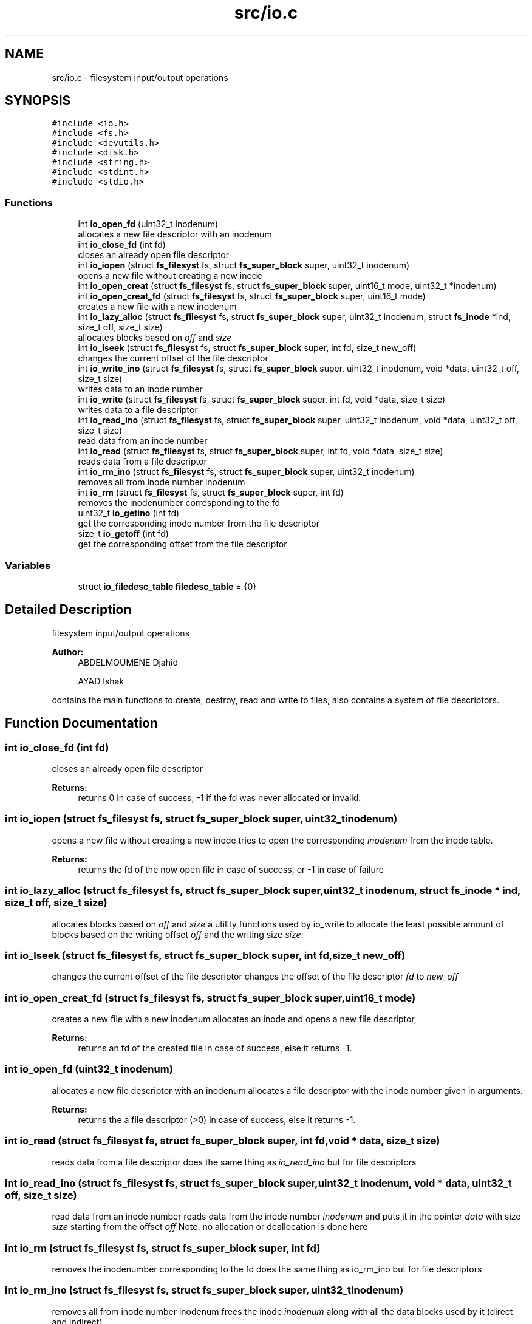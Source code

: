 .TH "src/io.c" 3 "Fri Mar 29 2019" "File Manager" \" -*- nroff -*-
.ad l
.nh
.SH NAME
src/io.c \- filesystem input/output operations  

.SH SYNOPSIS
.br
.PP
\fC#include <io\&.h>\fP
.br
\fC#include <fs\&.h>\fP
.br
\fC#include <devutils\&.h>\fP
.br
\fC#include <disk\&.h>\fP
.br
\fC#include <string\&.h>\fP
.br
\fC#include <stdint\&.h>\fP
.br
\fC#include <stdio\&.h>\fP
.br

.SS "Functions"

.in +1c
.ti -1c
.RI "int \fBio_open_fd\fP (uint32_t inodenum)"
.br
.RI "allocates a new file descriptor with an inodenum "
.ti -1c
.RI "int \fBio_close_fd\fP (int fd)"
.br
.RI "closes an already open file descriptor "
.ti -1c
.RI "int \fBio_iopen\fP (struct \fBfs_filesyst\fP fs, struct \fBfs_super_block\fP super, uint32_t inodenum)"
.br
.RI "opens a new file without creating a new inode "
.ti -1c
.RI "int \fBio_open_creat\fP (struct \fBfs_filesyst\fP fs, struct \fBfs_super_block\fP super, uint16_t mode, uint32_t *inodenum)"
.br
.ti -1c
.RI "int \fBio_open_creat_fd\fP (struct \fBfs_filesyst\fP fs, struct \fBfs_super_block\fP super, uint16_t mode)"
.br
.RI "creates a new file with a new inodenum "
.ti -1c
.RI "int \fBio_lazy_alloc\fP (struct \fBfs_filesyst\fP fs, struct \fBfs_super_block\fP super, uint32_t inodenum, struct \fBfs_inode\fP *ind, size_t off, size_t size)"
.br
.RI "allocates blocks based on \fIoff\fP and \fIsize\fP "
.ti -1c
.RI "int \fBio_lseek\fP (struct \fBfs_filesyst\fP fs, struct \fBfs_super_block\fP super, int fd, size_t new_off)"
.br
.RI "changes the current offset of the file descriptor "
.ti -1c
.RI "int \fBio_write_ino\fP (struct \fBfs_filesyst\fP fs, struct \fBfs_super_block\fP super, uint32_t inodenum, void *data, uint32_t off, size_t size)"
.br
.RI "writes data to an inode number "
.ti -1c
.RI "int \fBio_write\fP (struct \fBfs_filesyst\fP fs, struct \fBfs_super_block\fP super, int fd, void *data, size_t size)"
.br
.RI "writes data to a file descriptor "
.ti -1c
.RI "int \fBio_read_ino\fP (struct \fBfs_filesyst\fP fs, struct \fBfs_super_block\fP super, uint32_t inodenum, void *data, uint32_t off, size_t size)"
.br
.RI "read data from an inode number "
.ti -1c
.RI "int \fBio_read\fP (struct \fBfs_filesyst\fP fs, struct \fBfs_super_block\fP super, int fd, void *data, size_t size)"
.br
.RI "reads data from a file descriptor "
.ti -1c
.RI "int \fBio_rm_ino\fP (struct \fBfs_filesyst\fP fs, struct \fBfs_super_block\fP super, uint32_t inodenum)"
.br
.RI "removes all from inode number inodenum "
.ti -1c
.RI "int \fBio_rm\fP (struct \fBfs_filesyst\fP fs, struct \fBfs_super_block\fP super, int fd)"
.br
.RI "removes the inodenumber corresponding to the fd "
.ti -1c
.RI "uint32_t \fBio_getino\fP (int fd)"
.br
.RI "get the corresponding inode number from the file descriptor "
.ti -1c
.RI "size_t \fBio_getoff\fP (int fd)"
.br
.RI "get the corresponding offset from the file descriptor "
.in -1c
.SS "Variables"

.in +1c
.ti -1c
.RI "struct \fBio_filedesc_table\fP \fBfiledesc_table\fP = {0}"
.br
.in -1c
.SH "Detailed Description"
.PP 
filesystem input/output operations 


.PP
\fBAuthor:\fP
.RS 4
ABDELMOUMENE Djahid 
.PP
AYAD Ishak
.RE
.PP
contains the main functions to create, destroy, read and write to files, also contains a system of file descriptors\&. 
.SH "Function Documentation"
.PP 
.SS "int io_close_fd (int fd)"

.PP
closes an already open file descriptor 
.PP
\fBReturns:\fP
.RS 4
returns 0 in case of success, -1 if the fd was never allocated or invalid\&. 
.RE
.PP

.SS "int io_iopen (struct \fBfs_filesyst\fP fs, struct \fBfs_super_block\fP super, uint32_t inodenum)"

.PP
opens a new file without creating a new inode tries to open the corresponding \fIinodenum\fP from the inode table\&. 
.PP
\fBReturns:\fP
.RS 4
returns the fd of the now open file in case of success, or -1 in case of failure 
.RE
.PP

.SS "int io_lazy_alloc (struct \fBfs_filesyst\fP fs, struct \fBfs_super_block\fP super, uint32_t inodenum, struct \fBfs_inode\fP * ind, size_t off, size_t size)"

.PP
allocates blocks based on \fIoff\fP and \fIsize\fP a utility functions used by io_write to allocate the least possible amount of blocks based on the writing offset \fIoff\fP and the writing size \fIsize\fP\&. 
.SS "int io_lseek (struct \fBfs_filesyst\fP fs, struct \fBfs_super_block\fP super, int fd, size_t new_off)"

.PP
changes the current offset of the file descriptor changes the offset of the file descriptor \fIfd\fP to \fInew_off\fP 
.SS "int io_open_creat_fd (struct \fBfs_filesyst\fP fs, struct \fBfs_super_block\fP super, uint16_t mode)"

.PP
creates a new file with a new inodenum allocates an inode and opens a new file descriptor, 
.PP
\fBReturns:\fP
.RS 4
returns an fd of the created file in case of success, else it returns -1\&. 
.RE
.PP

.SS "int io_open_fd (uint32_t inodenum)"

.PP
allocates a new file descriptor with an inodenum allocates a file descriptor with the inode number given in arguments\&. 
.PP
\fBReturns:\fP
.RS 4
returns the a file descriptor (>0) in case of success, else it returns -1\&. 
.RE
.PP

.SS "int io_read (struct \fBfs_filesyst\fP fs, struct \fBfs_super_block\fP super, int fd, void * data, size_t size)"

.PP
reads data from a file descriptor does the same thing as \fIio_read_ino\fP but for file descriptors 
.SS "int io_read_ino (struct \fBfs_filesyst\fP fs, struct \fBfs_super_block\fP super, uint32_t inodenum, void * data, uint32_t off, size_t size)"

.PP
read data from an inode number reads data from the inode number \fIinodenum\fP and puts it in the pointer \fIdata\fP with size \fIsize\fP starting from the offset \fIoff\fP Note: no allocation or deallocation is done here 
.SS "int io_rm (struct \fBfs_filesyst\fP fs, struct \fBfs_super_block\fP super, int fd)"

.PP
removes the inodenumber corresponding to the fd does the same thing as io_rm_ino but for file descriptors 
.SS "int io_rm_ino (struct \fBfs_filesyst\fP fs, struct \fBfs_super_block\fP super, uint32_t inodenum)"

.PP
removes all from inode number inodenum frees the inode \fIinodenum\fP along with all the data blocks used by it (direct and indirect) 
.SS "int io_write (struct \fBfs_filesyst\fP fs, struct \fBfs_super_block\fP super, int fd, void * data, size_t size)"

.PP
writes data to a file descriptor does the same thing as \fIio_write_ino\fP but for file descriptors 
.SS "int io_write_ino (struct \fBfs_filesyst\fP fs, struct \fBfs_super_block\fP super, uint32_t inodenum, void * data, uint32_t off, size_t size)"

.PP
writes data to an inode number writes the data \fIdata\fP with size \fIsize\fP starting from the offset \fIoff\fP into the inode number \fIinodenum\fP Note: the lazy allocation is done here\&. 
.SH "Variable Documentation"
.PP 
.SS "struct \fBio_filedesc_table\fP filedesc_table = {0}"
The main file descriptor table that holds information about all currently open files\&. 
.SH "Author"
.PP 
Generated automatically by Doxygen for File Manager from the source code\&.
